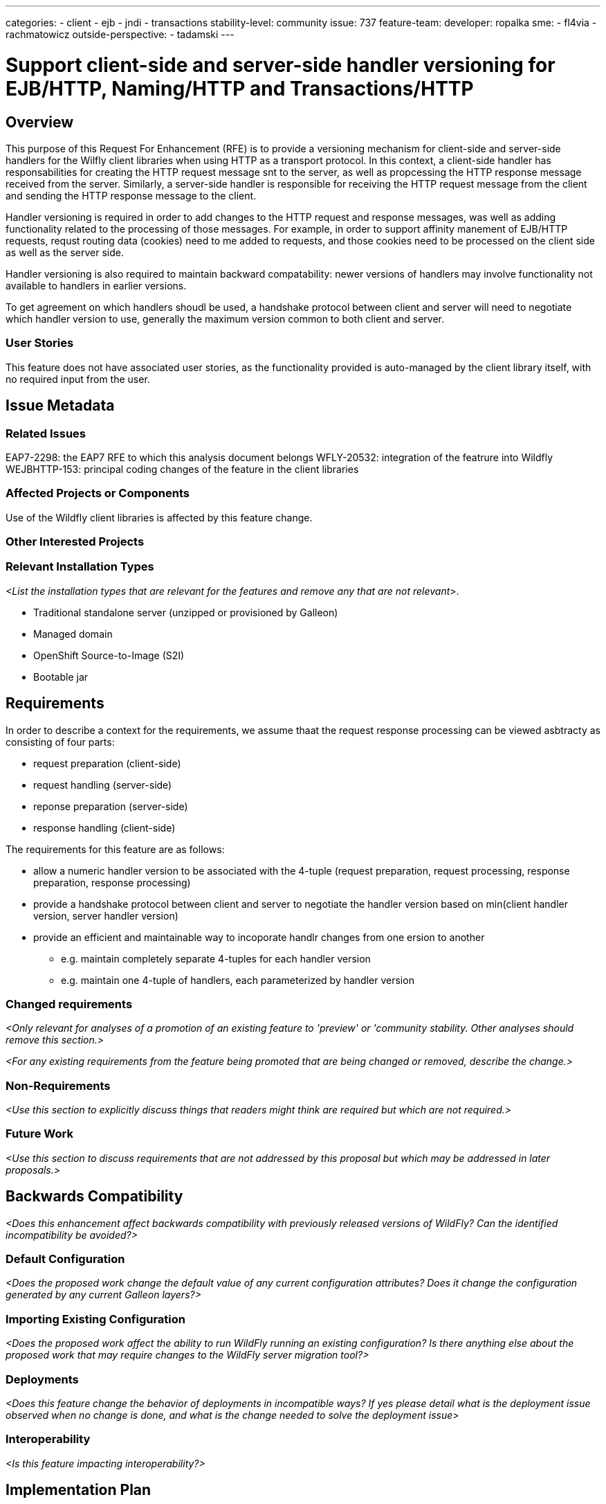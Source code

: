 ---
categories:
- client
- ejb
- jndi
- transactions
stability-level: community
issue: 737
feature-team:
 developer: ropalka
 sme:
 - fl4via
 - rachmatowicz
 outside-perspective:
  - tadamski
---

= Support client-side and server-side handler versioning for EJB/HTTP, Naming/HTTP and Transactions/HTTP
:author:            Richard Achmatowicz
:email:             rachmato@redhat.com
:toc:               left
:icons:             font
:idprefix:
:idseparator:

== Overview

This purpose of this Request For Enhancement (RFE) is to provide a versioning mechanism for client-side and server-side handlers
for the Wilfly client libraries when using HTTP as a transport protocol. In this context, a client-side handler has responsabilities
for creating the HTTP request message snt to the server, as well as propcessing the HTTP response message received from the server.
Similarly, a server-side handler is responsible for receiving the HTTP request message from the client and sending the HTTP response
message to the client.

Handler versioning is required in order to add changes to the HTTP request and response messages, was well as adding functionality
related to the processing of those messages. For example, in order to support affinity manement of EJB/HTTP requests, requst routing
data (cookies) need to me added to requests, and those cookies need to be processed on the client side as well as the server side.

Handler versioning is also required to maintain backward compatability: newer versions of handlers may involve functionality not
available to handlers in earlier versions.

To get agreement on which handlers shoudl be used, a handshake protocol between client and server will need to negotiate which handler
version to use, generally the maximum version common to both client and server.

=== User Stories

This feature does not have associated user stories, as the functionality provided is auto-managed by the client library itself, with
no required input from the user.

== Issue Metadata

=== Related Issues

EAP7-2298: the EAP7 RFE to which this analysis document belongs
WFLY-20532: integration of the featrure into Wildfly
WEJBHTTP-153: principal coding changes of the feature in the client libraries

=== Affected Projects or Components

Use of the Wildfly client libraries is affected by this feature change.

=== Other Interested Projects

=== Relevant Installation Types

__<List the installation types that are relevant for the features and remove any that are not relevant>__.

* Traditional standalone server (unzipped or provisioned by Galleon)
* Managed domain
* OpenShift Source-to-Image (S2I)
* Bootable jar

== Requirements

In order to describe a context for the requirements, we assume thaat the request response processing can be viewed asbtracty
as consisting of four parts:

* request preparation (client-side)
* request handling (server-side)
* reponse preparation (server-side)
* response handling (client-side)

The requirements for this feature are as follows:

* allow a numeric handler version to be associated with the 4-tuple (request preparation, request processing, response preparation, response processing)
* provide a handshake protocol between client and server to negotiate the handler version based on min(client handler version, server handler version)
* provide an efficient and maintainable way to incoporate handlr changes from one ersion to another
** e.g. maintain completely separate 4-tuples for each handler version
** e.g. maintain one 4-tuple of handlers, each parameterized by handler version

=== Changed requirements

__<Only relevant for analyses of a promotion of an existing feature to
 'preview' or 'community stability. Other analyses should remove this section.>__

__<For any existing requirements from the feature being promoted that are
 being changed or removed, describe the change.>__


=== Non-Requirements

__<Use this section to explicitly discuss things that readers might think are required but which are not required.>__ 

=== Future Work

__<Use this section to discuss requirements that are not addressed by this proposal but which may be addressed in later proposals.>__

== Backwards Compatibility

__<Does this enhancement affect backwards compatibility with previously released versions of WildFly? Can the identified incompatibility be avoided?>__

=== Default Configuration

__<Does the proposed work change the default value of any current configuration attributes? Does it change the configuration generated by any current Galleon layers?>__

=== Importing Existing Configuration

__<Does the proposed work affect the ability to run WildFly running an existing configuration? Is there anything else about the proposed work that may require changes to the WildFly server migration tool?>__

=== Deployments

__<Does this feature change the behavior of deployments in incompatible ways? If yes please detail what is the deployment issue observed when no change is done, and what is the change needed to solve the deployment issue>__

=== Interoperability

__<Is this feature impacting interoperability?>__

== Implementation Plan

__<This section is optional. If you have a complex feature which can not be delivered all in one go, suggest the strategy.>__

== Admin Clients

__<Identify the level of compatibility this feature will have with the existing admin clients (JBoss CLI and the Admin Console / HAL). Identify any follow up work that will be required in the clients and link issues created to track this work.>__

== Security Considerations

__<What impact on security does this feature have?>__

[[test_plan]]
== Test Plan

__<Depending on the selected stability level, the appropriate section below should be completed, including a brief description of how testing is to be performed in accordance with the selected stability level. The non-relevant sections may be removed as needed.>__
////
Depending on the stability level, the test plan required may vary. see below:
////

** Experimental - No test plan is required. Basic unit / integration tests should be added during development.

** Preview - a brief high-level description of the testing approach should be added here, including types of tests added (unit, integration, smoke, component, subsystem, etc.) Note that not all test types are required for a particular feature, so include a description of what is being tested and the approach chosen to perform the testing.

** Community - this level should include everything in the 'Preview' stability level, plus the following additional testing as relevant:
*** Manual tests: briefly describe checks to be performed during one-time exploratory testing. The purpose of this testing is to check corner cases and other cases that are not worth implementing as automated tests. Typical checks are: bad configurations are easy to reveal, attribute descriptions and error messages are clear, names are descriptive and consistent with similar resources, default values are reasonable.
    If there is an existing quickstart affected by the feature, manual checks include following the quickstart's guide and verifying functionality.
*** Miscellaneous checks: Manual checks for significant changes in server performance, memory and disk footprint should be described here. These checks are not always relevant, but consideration of these impacts, and others, are strongly encouraged and should be described here. Fully qualified test case names should be provided along with a brief description of what the test is doing.
*** Integration tests - at the 'Community' stability level, complete integration tests should be provided.
*** Compatibility tests - if backwards compatibility is relevant to the feature, then describe how the testing is performed.

** Default - This stability level is reserved and requires approval by a professional Quality Engineer with subject matter expertise.

== Community Documentation

__<Describe how this feature will be documented or illustrated. Generally a feature should have documentation as part of the PR to wildfly main, or as a follow up PR if the feature is in wildfly-core. In some cases though the feature will bring additional content (such as quickstarts, guides, etc.). Indicate which of these will happen>__

== Release Note Content

__<Draft verbiage for up to a few sentences on the feature for inclusion in the Release Note blog article for the release that first includes this feature.__
__Example article: https://www.wildfly.org/news/2024/01/25/WildFly31-Released/.__
__This content will be edited, so there is no need to make it perfect or discuss what release it appears in.>__ 
